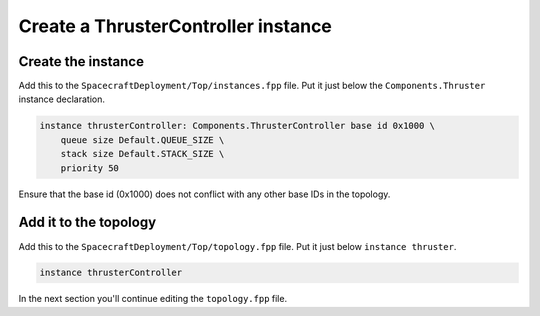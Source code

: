 Create a ThrusterController instance
====================================

Create the instance
-------------------
Add this to the ``SpacecraftDeployment/Top/instances.fpp`` file.
Put it just below the ``Components.Thruster`` instance declaration.

.. code-block:: text

  instance thrusterController: Components.ThrusterController base id 0x1000 \
      queue size Default.QUEUE_SIZE \
      stack size Default.STACK_SIZE \
      priority 50

Ensure that the base id (0x1000) does not conflict with any other base IDs in the topology.

Add it to the topology
-----------------------
Add this to the ``SpacecraftDeployment/Top/topology.fpp`` file.
Put it just below ``instance thruster``.

.. code-block:: text

    instance thrusterController

In the next section you'll continue editing the ``topology.fpp`` file.